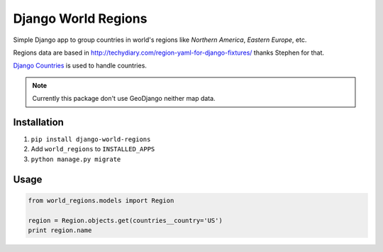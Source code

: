====================
Django World Regions
====================

Simple Django app to group countries in world's regions like *Northern America*, *Eastern Europe*, etc.

Regions data are based in http://techydiary.com/region-yaml-for-django-fixtures/ thanks Stephen for that.

`Django Countries`_ is used to handle countries.

.. note:: Currently this package don't use GeoDjango neither map data.

Installation
============
1. ``pip install django-world-regions``
2. Add ``world_regions`` to ``INSTALLED_APPS``
3. ``python manage.py migrate``

Usage
=====

.. code::

   from world_regions.models import Region

   region = Region.objects.get(countries__country='US')
   print region.name

.. _Django Countries: https://github.com/SmileyChris/django-countries

